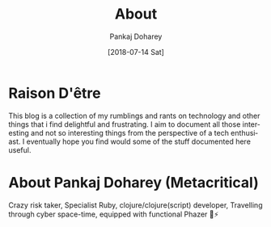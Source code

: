 #+TITLE: About
#+AUTHOR: Pankaj Doharey
#+EMAIL: pankajdoharey@gmail.com
#+DATE: [2018-07-14 Sat]
#+URI: /about
#+KEYWORDS: Clojure, Ruby, C++ , 3D , C , Scheme , Assembly, Metacritical Tech Blog.
#+LANGUAGE: en
#+OPTIONS: H:3 num:nil toc:nil \n:nil @:t ::t |:t ^:nil -:t f:t *:t <:t
#+DESCRIPTION: Pankaj Doharey (Metacritical's Tech Blog)


* Raison D'être
  This blog is a collection of my rumblings and rants on technology
  and other things that i find delightful and frustrating. I aim to document 
  all those interesting and not so interesting things from the perspective of a 
  tech enthusiast. I eventually hope you find would some of the stuff documented
  here useful.


* About Pankaj Doharey (Metacritical)
  Crazy risk taker, Specialist Ruby, clojure/clojure(script) developer, 
  Travelling through cyber space-time, equipped with functional Phazer 🔫⚡
